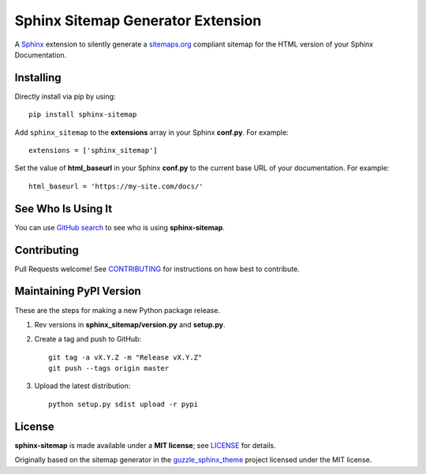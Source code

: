 Sphinx Sitemap Generator Extension
==================================

A `Sphinx`_ extension to silently generate a `sitemaps.org`_ compliant sitemap for
the HTML version of your Sphinx Documentation.

|Build Status| |PyPI version| |License: MIT|

Installing
----------

Directly install via pip by using::

    pip install sphinx-sitemap

Add ``sphinx_sitemap`` to the **extensions** array in your Sphinx **conf.py**.
For example::

    extensions = ['sphinx_sitemap']

Set the value of **html_baseurl** in your Sphinx **conf.py** to the current
base URL of your documentation. For example::

    html_baseurl = 'https://my-site.com/docs/'

See Who Is Using It
-------------------

You can use `GitHub search`_ to see who is using **sphinx-sitemap**.

Contributing
------------

Pull Requests welcome! See `CONTRIBUTING`_ for instructions on how best to contribute.

Maintaining PyPI Version
------------------------

These are the steps for making a new Python package release.

#. Rev versions in **sphinx_sitemap/version.py** and **setup.py**.
#. Create a tag and push to GitHub::

       git tag -a vX.Y.Z -m "Release vX.Y.Z"
       git push --tags origin master

#. Upload the latest distribution::

       python setup.py sdist upload -r pypi

License
-------

**sphinx-sitemap** is made available under a **MIT license**; see `LICENSE`_ for details.

Originally based on the sitemap generator in the `guzzle_sphinx_theme`_ project
licensed under the MIT license.

.. _CONTRIBUTING: CONTRIBUTING.md
.. _GitHub search: https://github.com/search?utf8=%E2%9C%93&q=sphinx-sitemap+extension%3Atxt&type=
.. _guzzle_sphinx_theme: https://github.com/guzzle/guzzle_sphinx_theme
.. _LICENSE: LICENSE
.. _sitemaps.org: https://www.sitemaps.org/protocol.html
.. _Sphinx: http://sphinx-doc.org/

.. |Build Status| image:: https://travis-ci.org/jdillard/sphinx-sitemap.svg?branch=master
   :target: https://travis-ci.org/jdillard/sphinx-sitemap
.. |PyPI version| image:: https://img.shields.io/pypi/v/sphinx-sitemap.svg
   :target: https://pypi.python.org/pypi/sphinx-sitemap
.. |License: MIT| image:: https://img.shields.io/badge/License-MIT-blue.svg
   :target: https://github.com/jdillard/sphinx-sitemap/blob/master/LICENSE
